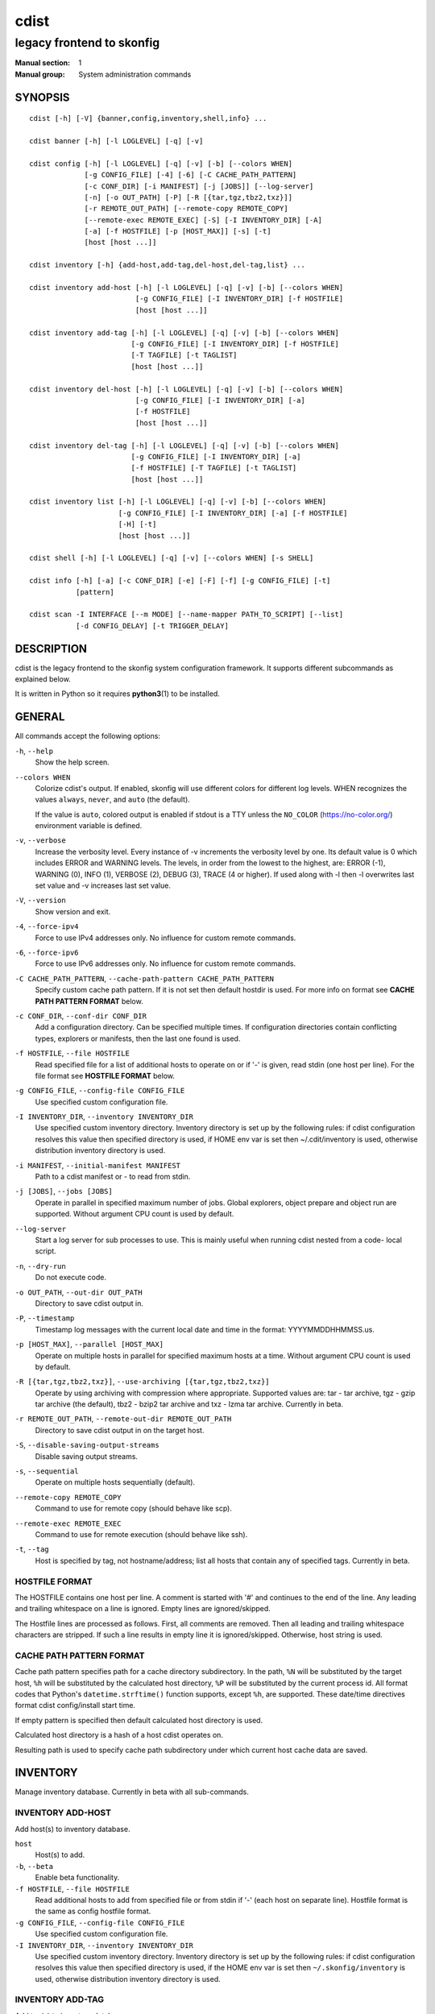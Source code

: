 =====
cdist
=====

--------------------------
legacy frontend to skonfig
--------------------------

:Manual section: 1
:Manual group: System administration commands

SYNOPSIS
========

::

    cdist [-h] [-V] {banner,config,inventory,shell,info} ...

    cdist banner [-h] [-l LOGLEVEL] [-q] [-v]

    cdist config [-h] [-l LOGLEVEL] [-q] [-v] [-b] [--colors WHEN]
                 [-g CONFIG_FILE] [-4] [-6] [-C CACHE_PATH_PATTERN]
                 [-c CONF_DIR] [-i MANIFEST] [-j [JOBS]] [--log-server]
                 [-n] [-o OUT_PATH] [-P] [-R [{tar,tgz,tbz2,txz}]]
                 [-r REMOTE_OUT_PATH] [--remote-copy REMOTE_COPY]
                 [--remote-exec REMOTE_EXEC] [-S] [-I INVENTORY_DIR] [-A]
                 [-a] [-f HOSTFILE] [-p [HOST_MAX]] [-s] [-t]
                 [host [host ...]]

    cdist inventory [-h] {add-host,add-tag,del-host,del-tag,list} ...

    cdist inventory add-host [-h] [-l LOGLEVEL] [-q] [-v] [-b] [--colors WHEN]
                             [-g CONFIG_FILE] [-I INVENTORY_DIR] [-f HOSTFILE]
                             [host [host ...]]

    cdist inventory add-tag [-h] [-l LOGLEVEL] [-q] [-v] [-b] [--colors WHEN]
                            [-g CONFIG_FILE] [-I INVENTORY_DIR] [-f HOSTFILE]
                            [-T TAGFILE] [-t TAGLIST]
                            [host [host ...]]

    cdist inventory del-host [-h] [-l LOGLEVEL] [-q] [-v] [-b] [--colors WHEN]
                             [-g CONFIG_FILE] [-I INVENTORY_DIR] [-a]
                             [-f HOSTFILE]
                             [host [host ...]]

    cdist inventory del-tag [-h] [-l LOGLEVEL] [-q] [-v] [-b] [--colors WHEN]
                            [-g CONFIG_FILE] [-I INVENTORY_DIR] [-a]
                            [-f HOSTFILE] [-T TAGFILE] [-t TAGLIST]
                            [host [host ...]]

    cdist inventory list [-h] [-l LOGLEVEL] [-q] [-v] [-b] [--colors WHEN]
                         [-g CONFIG_FILE] [-I INVENTORY_DIR] [-a] [-f HOSTFILE]
                         [-H] [-t]
                         [host [host ...]]

    cdist shell [-h] [-l LOGLEVEL] [-q] [-v] [--colors WHEN] [-s SHELL]

    cdist info [-h] [-a] [-c CONF_DIR] [-e] [-F] [-f] [-g CONFIG_FILE] [-t]
               [pattern]

    cdist scan -I INTERFACE [--m MODE] [--name-mapper PATH_TO_SCRIPT] [--list]
               [-d CONFIG_DELAY] [-t TRIGGER_DELAY]


DESCRIPTION
===========
cdist is the legacy frontend to the skonfig system configuration framework.
It supports different subcommands as explained below.

It is written in Python so it requires :strong:`python3`\ (1) to be installed.


GENERAL
=======
All commands accept the following options:

``-h``, ``--help``
   Show the help screen.

``--colors WHEN``
   Colorize cdist's output. If enabled, skonfig will use different colors for
   different log levels.
   WHEN recognizes the values ``always``, ``never``, and ``auto`` (the default).

   If the value is ``auto``, colored output is enabled if stdout is a TTY
   unless the ``NO_COLOR`` (https://no-color.org/) environment variable is defined.

``-v``, ``--verbose``
   Increase the verbosity level. Every instance of -v
   increments the verbosity level by one. Its default
   value is 0 which includes ERROR and WARNING levels.
   The levels, in order from the lowest to the highest,
   are: ERROR (-1), WARNING (0), INFO (1), VERBOSE (2),
   DEBUG (3), TRACE (4 or higher). If used along with -l
   then -l overwrites last set value and -v increases
   last set value.

``-V``, ``--version``
   Show version and exit.

``-4``, ``--force-ipv4``
   Force to use IPv4 addresses only. No influence for
   custom remote commands.

``-6``, ``--force-ipv6``
   Force to use IPv6 addresses only. No influence for
   custom remote commands.

``-C CACHE_PATH_PATTERN``, ``--cache-path-pattern CACHE_PATH_PATTERN``
   Specify custom cache path pattern. If it is not set then
   default hostdir is used. For more info on format see
   :strong:`CACHE PATH PATTERN FORMAT` below.

``-c CONF_DIR``, ``--conf-dir CONF_DIR``
   Add a configuration directory. Can be specified multiple times.
   If configuration directories contain conflicting types, explorers or
   manifests, then the last one found is used.

``-f HOSTFILE``, ``--file HOSTFILE``
   Read specified file for a list of additional hosts to operate on
   or if '-' is given, read stdin (one host per line). For the file
   format see :strong:`HOSTFILE FORMAT` below.

``-g CONFIG_FILE``, ``--config-file CONFIG_FILE``
   Use specified custom configuration file.

``-I INVENTORY_DIR``, ``--inventory INVENTORY_DIR``
   Use specified custom inventory directory. Inventory
   directory is set up by the following rules: if cdist
   configuration resolves this value then specified
   directory is used, if HOME env var is set then
   ~/.cdit/inventory is used, otherwise distribution
   inventory directory is used.

``-i MANIFEST``, ``--initial-manifest MANIFEST``
   Path to a cdist manifest or - to read from stdin.

``-j [JOBS]``, ``--jobs [JOBS]``
   Operate in parallel in specified maximum number of
   jobs. Global explorers, object prepare and object run
   are supported. Without argument CPU count is used by
   default.

``--log-server``
   Start a log server for sub processes to use. This is
   mainly useful when running cdist nested from a code-
   local script.

``-n``, ``--dry-run``
   Do not execute code.

``-o OUT_PATH``, ``--out-dir OUT_PATH``
   Directory to save cdist output in.

``-P``, ``--timestamp``
   Timestamp log messages with the current local date and time
   in the format: YYYYMMDDHHMMSS.us.

``-p [HOST_MAX]``, ``--parallel [HOST_MAX]``
   Operate on multiple hosts in parallel for specified
   maximum hosts at a time. Without argument CPU count is
   used by default.

``-R [{tar,tgz,tbz2,txz}]``, ``--use-archiving [{tar,tgz,tbz2,txz}]``
   Operate by using archiving with compression where
   appropriate. Supported values are: tar - tar archive,
   tgz - gzip tar archive (the default), tbz2 - bzip2 tar
   archive and txz - lzma tar archive. Currently in beta.

``-r REMOTE_OUT_PATH``, ``--remote-out-dir REMOTE_OUT_PATH``
   Directory to save cdist output in on the target host.

``-S``, ``--disable-saving-output-streams``
   Disable saving output streams.

``-s``, ``--sequential``
   Operate on multiple hosts sequentially (default).

``--remote-copy REMOTE_COPY``
   Command to use for remote copy (should behave like scp).

``--remote-exec REMOTE_EXEC``
   Command to use for remote execution (should behave like ssh).

``-t``, ``--tag``
   Host is specified by tag, not hostname/address; list
   all hosts that contain any of specified tags.
   Currently in beta.

HOSTFILE FORMAT
---------------
The HOSTFILE contains one host per line.
A comment is started with '#' and continues to the end of the line.
Any leading and trailing whitespace on a line is ignored.
Empty lines are ignored/skipped.


The Hostfile lines are processed as follows. First, all comments are
removed. Then all leading and trailing whitespace characters are stripped.
If such a line results in empty line it is ignored/skipped. Otherwise,
host string is used.

CACHE PATH PATTERN FORMAT
-------------------------
Cache path pattern specifies path for a cache directory subdirectory.
In the path, ``%N`` will be substituted by the target host, ``%h`` will
be substituted by the calculated host directory, ``%P`` will be substituted
by the current process id. All format codes that
Python's ``datetime.strftime()`` function supports, except
``%h``, are supported. These date/time directives format cdist config/install
start time.

If empty pattern is specified then default calculated host directory is used.

Calculated host directory is a hash of a host cdist operates on.

Resulting path is used to specify cache path subdirectory under which
current host cache data are saved.


INVENTORY
=========
Manage inventory database.
Currently in beta with all sub-commands.


INVENTORY ADD-HOST
------------------
Add host(s) to inventory database.

``host``
   Host(s) to add.

``-b``, ``--beta``
   Enable beta functionality.

``-f HOSTFILE``, ``--file HOSTFILE``
   Read additional hosts to add from specified file or
   from stdin if '-' (each host on separate line).
   Hostfile format is the same as config hostfile format.

``-g CONFIG_FILE``, ``--config-file CONFIG_FILE``
   Use specified custom configuration file.

``-I INVENTORY_DIR``, ``--inventory INVENTORY_DIR``
   Use specified custom inventory directory. Inventory
   directory is set up by the following rules: if cdist
   configuration resolves this value then specified
   directory is used, if the HOME env var is set then
   ``~/.skonfig/inventory`` is used, otherwise distribution
   inventory directory is used.


INVENTORY ADD-TAG
-----------------
Add tag(s) to inventory database.

``host``
   List of host(s) for which tags are added.

``-b``, ``--beta``
   Enable beta functionality.

``-f HOSTFILE``, ``--file HOSTFILE``
   Read additional hosts to add tags from specified file
   or from stdin if '-' (each host on separate line).
   Hostfile format is the same as config hostfile format.

``-g CONFIG_FILE``, ``--config-file CONFIG_FILE``
   Use specified custom configuration file.

``-I INVENTORY_DIR``, ``--inventory INVENTORY_DIR``
   Use specified custom inventory directory. Inventory
   directory is set up by the following rules: if cdist
   configuration resolves this value then specified
   directory is used, if HOME env var is set then
   ~/.cdit/inventory is used, otherwise distribution
   inventory directory is used.

``-T TAGFILE``, ``--tag-file TAGFILE``
   Read additional tags to add from specified file or
   from stdin if '-' (each tag on separate line).
   Tagfile format is the same as config hostfile format.

``-t TAGLIST``, ``--taglist TAGLIST``
   Tag list to be added for specified host(s), comma
   separated values.


INVENTORY DEL-HOST
------------------
Delete host(s) from inventory database.

``host``
   Host(s) to delete.

``-a``, ``--all``
   Delete all hosts.

``-b``, ``--beta``
   Enable beta functionality.

``-f HOSTFILE``, ``--file HOSTFILE``
   Read additional hosts to delete from specified file or
   from stdin if '-' (each host on separate line).
   Hostfile format is the same as config hostfile format.

``-g CONFIG_FILE``, ``--config-file CONFIG_FILE``
   Use specified custom configuration file.

``-I INVENTORY_DIR``, ``--inventory INVENTORY_DIR``
   Use specified custom inventory directory. Inventory
   directory is set up by the following rules: if cdist
   configuration resolves this value then specified
   directory is used, if HOME env var is set then
   ``~/.skonfig/inventory`` is used, otherwise distribution
   inventory directory is used.


INVENTORY DEL-TAG
-----------------
Delete tag(s) from inventory database.

``host``
   List of host(s) for which tags are deleted.

``-a``, ``--all``
   Delete all tags for specified host(s).

``-b``, ``--beta``
   Enable beta functionality.

``-f HOSTFILE``, ``--file HOSTFILE``
   Read additional hosts to delete tags for from
   specified file or from stdin if ``-`` (each host on
   separate line). Hostfile format is the same as
   config hostfile format.

``-g CONFIG_FILE``, ``--config-file CONFIG_FILE``
   Use specified custom configuration file.

``-I INVENTORY_DIR``, ``--inventory INVENTORY_DIR``
   Use specified custom inventory directory. Inventory
   directory is set up by the following rules: if cdist
   configuration resolves this value then specified
   directory is used, if ``HOME`` env var is set then
   ``~/.skonfig/inventory`` is used, otherwise distribution
   inventory directory is used.

``-T TAGFILE``, ``--tag-file TAGFILE``
   Read additional tags from specified file or from stdin
   if ``-`` (each tag on separate line).
   Tagfile format is the same as config hostfile format.

``-t TAGLIST``, ``--taglist TAGLIST``
   Tag list to be deleted for specified host(s), comma
   separated values.


INVENTORY LIST
--------------
List inventory database.

``host``
   Host(s) to list.

``-a``, ``--all``
   List hosts that have all specified tags, if -t/--tag
   is specified.

``-b``, ``--beta``
   Enable beta functionality.

``-f HOSTFILE``, ``--file HOSTFILE``
   Read additional hosts to list from specified file or
   from stdin if '-' (each host on separate line). If no
   host or host file is specified then, by default, list
   all. Hostfile format is the same as config hostfile format.

``-g CONFIG_FILE``, ``--config-file CONFIG_FILE``
   Use specified custom configuration file.

``-H``, ``--host-only``
   Suppress tags listing.

``-I INVENTORY_DIR``, ``--inventory INVENTORY_DIR``
   Use specified custom inventory directory. Inventory
   directory is set up by the following rules: if cdist
   configuration resolves this value then specified
   directory is used, if HOME env var is set then
   ~/.cdit/inventory is used, otherwise distribution
   inventory directory is used.

``-t``, ``--tag``
   Host is specified by tag, not hostname/address; list
   all hosts that contain any of specified tags.


SHELL
=====
This command allows you to spawn a shell that enables access
to the types as commands. It can be thought as an
"interactive manifest" environment. See below for example
usage. Its primary use is for debugging type parameters.

``-s SHELL``, ``--shell SHELL``
   Select shell to use, defaults to current shell. Used shell should
   be POSIX compatible shell.


INFO
====
Display information for cdist (global explorers, types).

``pattern``
   Glob pattern. If it contains special characters('?', '*', '[') then it is
   used as specified, otherwise it is translated to `*pattern*`.

``-h``, ``--help``
   Show help message and exit.

``-a``, ``--all``
   Display all info. This is the default.

``-c CONF_DIR``, ``--conf-dir CONF_DIR``
   Add configuration directory (can be repeated).

``-e``, ``--global-explorers``
   Display info for global explorers.

``-F``, ``--fixed-string``
   Interpret pattern as a fixed string.

``-f``, ``--full``
   Display full details.

``-g CONFIG_FILE``, ``--config-file CONFIG_FILE``
   Use specified custom configuration file.

``-t``, ``--types``
   Display info for types.


SCAN
====

Runs cdist as a daemon that discover/watch on hosts and reconfigure them
periodically.

``-I INTERFACE``, ``--interfaces INTERFACE``
   Interface to listen on. Can be specified multiple times.

``-m MODE``, ``--mode MODE``
   Scanner components to enable. Can be specified multiple time to enable more
   than one component. Supported modes are: scan, trigger and config. Defaults
   to tiggger and scan.

``--name-mapper PATH_TO_SCRIPT``
   Path to script used to resolve a remote host name from an IPv6 address.

``--list``
   List known hosts and exit.

``-d CONFIG_DELAY``, ``--config-delay CONFIG_DELAY``
   How long (seconds) to wait before reconfiguring after last try (config mode only).

``-t TRIGGER_DELAY``, ``--tigger-delay TRIGGER_DELAY``
   How long (seconds) to wait between ICMPv6 echo requests (trigger mode only).

CONFIGURATION
=============
cdist obtains configuration data from the following sources in the following
order (from higher to lower precedence):

   #. command-line options
   #. configuration file specified at command-line
   #. configuration file specified in CDIST_CONFIG_FILE environment variable
   #. environment variables
   #. user's configuration file (first one found of ~/.skonfig/config, $XDG_CONFIG_HOME/skonfig/config, in specified order)
   #. system-wide configuration file (/etc/skonfig/config).

CONFIGURATION FILE FORMAT
-------------------------
cdist configuration file is in the INI file format. Currently it supports
only ``[GLOBAL]`` section.
The possible keywords and their meanings are as follows:

:strong:`archiving`
   Use specified archiving. Valid values include:
   'none', 'tar', 'tgz', 'tbz2' and 'txz'.

:strong:`beta`
   Enable beta functionality. It recognizes boolean values from
   'yes'/'no', 'on'/'off', 'true'/'false' and '1'/'0'.

:strong:`cache_path_pattern`
   Specify cache path pattern.

:strong:`colored_output`
   Colorize cdist's output. cf. the :code:`--colors` option.

:strong:`conf_dir`
   List of configuration directories separated with the character conventionally
   used by the operating system to separate search path components (as in PATH),
   such as ':' for POSIX or ';' for Windows.
   If also specified at command line then values from command line are
   appended to this value.

:strong:`init_manifest`
   Specify default initial manifest.

:strong:`inventory_dir`
   Specify inventory directory.

:strong:`jobs`
   Specify number of jobs for parallel processing. If -1 then the default,
   number of CPU's in the system is used. If 0 then parallel processing in
   jobs is disabled. If set to positive number then specified maximum
   number of processes will be used.

:strong:`local_shell`
   Shell command used for local execution.

:strong:`out_path`
   Directory to save cdist output in.

:strong:`parallel`
   Process hosts in parallel. If -1 then the default, number of CPU's in
   the system is used. If 0 then parallel processing of hosts is disabled.
   If set to positive number then specified maximum number of processes
   will be used.

:strong:`remote_copy`
   Command to use for remote copy (should behave like scp).

:strong:`remote_exec`
   Command to use for remote execution (should behave like ssh).

:strong:`remote_out_path`
   Directory to save cdist output in on the target host.

:strong:`remote_shell`
   Shell command at remote host used for remote execution.

:strong:`save_output_streams`
   Enable/disable saving output streams (enabled by default).
   It recognizes boolean values from 'yes'/'no', 'on'/'off', 'true'/'false'
   and '1'/'0'.

:strong:`timestamp`
   Timestamp log messages with the current local date and time
   in the format: YYYYMMDDHHMMSS.us.

:strong:`verbosity`
   Set verbosity level. Valid values are:
   'ERROR', 'WARNING', 'INFO', 'VERBOSE', 'DEBUG', 'TRACE' and 'OFF'.


FILES
=====
``~/.skonfig``
   Your personal skonfig config directory. If exists it will be
   automatically used.
``~/.skonfig/inventory``
   The home inventory directory. If ~/.skonfig exists it will be used as
   default inventory directory.
``/etc/skonfig/config``
   Global skonfig configuration file, if exists.
``~/.skonfig/config`` or ``$XDG_CONFIG_HOME/skonfig/config``
   Local skonfig configuration file, if exists.

NOTES
=====
cdist detects if host is specified by IPv6 address. If so then remote_copy
command is executed with host address enclosed in square brackets
(see :strong:`scp`\ (1)).

EXAMPLES
========

.. code-block:: sh

   # List inventory content
   $ cdist inventory list -b

   # List inventory for specified host localhost
   $ cdist inventory list -b localhost

   # List inventory for specified tag loadbalancer
   $ cdist inventory list -b -t loadbalancer

   # Add hosts to inventory
   $ cdist inventory add-host -b web1 web2 web3

   # Delete hosts from file old-hosts from inventory
   $ cdist inventory del-host -b -f old-hosts

   # Add tags to specified hosts
   $ cdist inventory add-tag -b -t europe,croatia,web,static web1 web2

   # Add tag to all hosts in inventory
   $ cdist inventory add-tag -b -t vm

   # Delete all tags from specified host
   $ cdist inventory del-tag -b -a localhost

   # Delete tags read from stdin from hosts specified by file hosts
   $ cdist inventory del-tag -b -T - -f hosts

   # Configure hosts from inventory with any of specified tags
   $ cdist config -b -t web dynamic

   # Configure hosts from inventory with all specified tags
   $ cdist config -b -t -a web dynamic

   # Configure all hosts from inventory db
   $ cdist config -b -A


ENVIRONMENT
===========
``TMPDIR``, ``TEMP``, ``TMP``
   Setup the base directory for the temporary directory.
   See http://docs.python.org/py3k/library/tempfile.html for
   more information. This is rather useful, if the standard
   directory used does not allow executables.

``CDIST_PATH``
   Colon delimited list of config directories.

``CDIST_LOCAL_SHELL``
   Selects shell for local script execution, defaults to /bin/sh.

``CDIST_REMOTE_SHELL``
   Selects shell for remote script execution, defaults to /bin/sh.

``CDIST_OVERRIDE``
   Allow overwriting type parameters.

``CDIST_ORDER_DEPENDENCY``
   Create dependencies based on the execution order.
   Note that in version 6.2.0 semantic of this processing mode is
   finally fixed and well defined.

``CDIST_REMOTE_EXEC``
   Use this command for remote execution (should behave like ssh).

``CDIST_REMOTE_COPY``
   Use this command for remote copy (should behave like scp).

``CDIST_INVENTORY_DIR``
   Use this directory as inventory directory.

``CDIST_BETA``
   Enable beta functionality.

``CDIST_CACHE_PATH_PATTERN``
   Custom cache path pattern.

``CDIST_COLORED_OUTPUT``
   Colorize cdist's output. cf. the :code:`--colors` option.

``CDIST_CONFIG_FILE``
   Custom configuration file.


EXIT STATUS
===========
The following exit values shall be returned:

0   Successful completion.

1   One or more host configurations failed.


AUTHORS
=======
Originally written by Nico Schottelius <nico-cdist--@--schottelius.org>
and Steven Armstrong <steven-cdist--@--armstrong.cc>.


CAVEATS
=======
When operating in parallel, either by operating in parallel for each host
(-p/--parallel) or by parallel jobs within a host (-j/--jobs), and depending
on target SSH server and its configuration you may encounter connection drops.
This is controlled with sshd :strong:`MaxStartups` configuration options.
You may also encounter session open refusal. This happens with ssh multiplexing
when you reach maximum number of open sessions permitted per network
connection. In this case ssh will disable multiplexing.
This limit is controlled with sshd :strong:`MaxSessions` configuration
options. For more details refer to :strong:`sshd_config`\ (5).

When requirements for the same object are defined in different manifests (see
example below), for example, in init manifest and in some other type manifest
and those requirements differ then dependency resolver cannot detect
dependencies correctly. This happens because cdist cannot prepare all objects first
and run all objects afterwards. Some object can depend on the result of type
explorer(s) and explorers are executed during object run. cdist will detect
such case and display a warning message. An example of such a case:

.. code-block:: sh

   init manifest:
      __a a
      require="__e/e" __b b
      require="__f/f" __c c
      __e e
      __f f
      require="__c/c" __d d
      __g g
      __h h

   type __g manifest:
      require="__c/c __d/d" __a a

   Warning message:
      WARNING: cdisttesthost: Object __a/a already exists with requirements:
      /usr/home/darko/ungleich/cdist/cdist/test/config/fixtures/manifest/init-deps-resolver /tmp/tmp.cdist.test.ozagkg54/local/759547ff4356de6e3d9e08522b0d0807/data/conf/type/__g/manifest: set()
      /tmp/tmp.cdist.test.ozagkg54/local/759547ff4356de6e3d9e08522b0d0807/data/conf/type/__g/manifest: {'__c/c', '__d/d'}
      Dependency resolver could not handle dependencies as expected.


COPYING
=======
Copyright \(C) 2011-2020 Nico Schottelius.
You can redistribute it and/or modify it under the terms of the GNU General
Public License as published by the Free Software Foundation, either version 3 of
the License, or (at your option) any later version.
